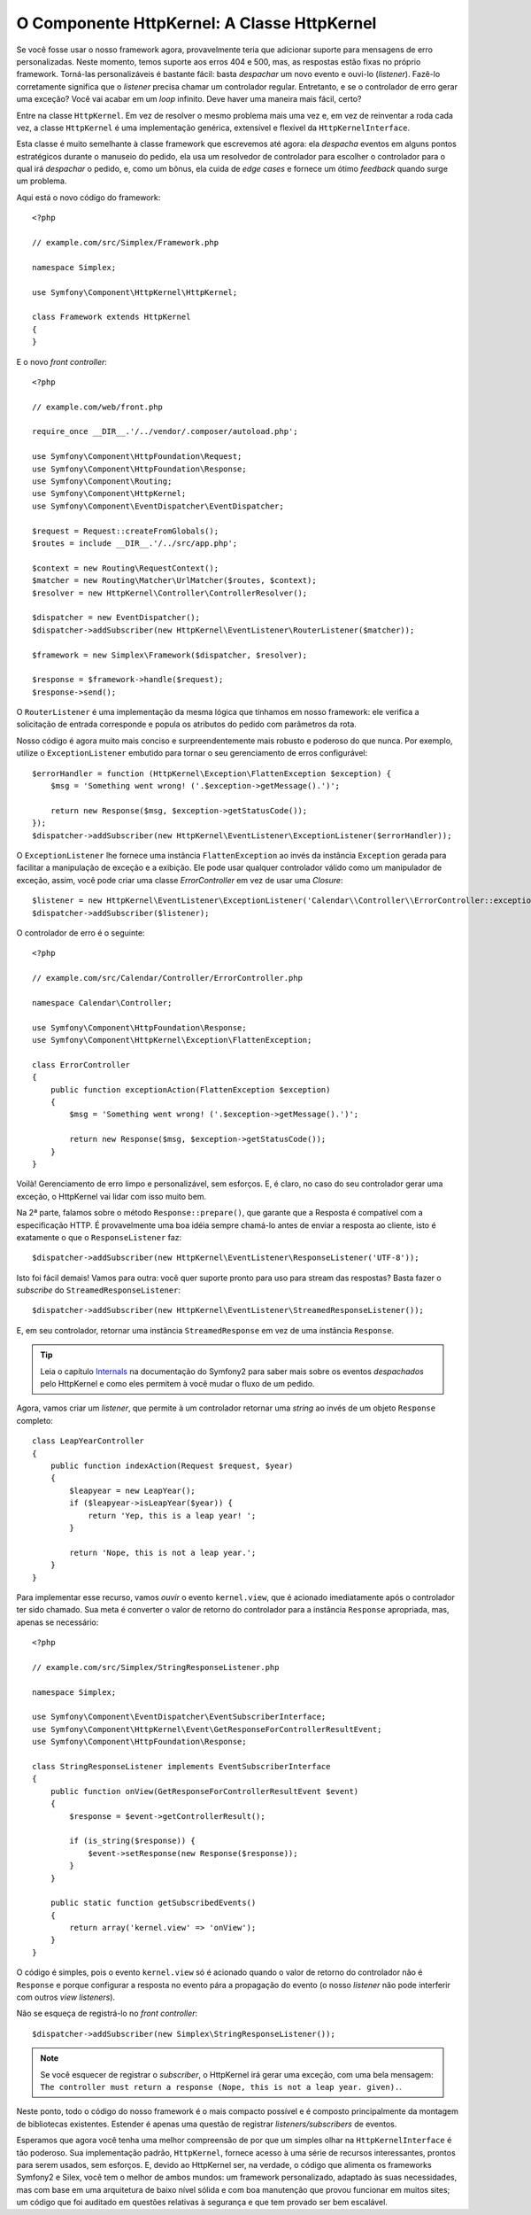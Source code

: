 O Componente HttpKernel: A Classe HttpKernel
============================================

Se você fosse usar o nosso framework agora, provavelmente teria que adicionar suporte 
para mensagens de erro personalizadas. Neste momento, temos suporte aos erros 404 e 500,
mas, as respostas estão fixas no próprio framework. Torná-las personalizáveis 
é bastante fácil: basta *despachar* um novo evento e ouvi-lo (*listener*). 
Fazê-lo corretamente significa que o *listener* precisa chamar um controlador regular. 
Entretanto, e se o controlador de erro gerar uma exceção? Você vai acabar em um
*loop* infinito. Deve haver uma maneira mais fácil, certo?

Entre na classe ``HttpKernel``. Em vez de resolver o mesmo problema 
mais uma vez e, em vez de reinventar a roda cada vez, a classe 
``HttpKernel`` é uma implementação genérica, extensível e flexível da
``HttpKernelInterface``.

Esta classe é muito semelhante à classe framework que escrevemos até agora: ela
*despacha* eventos em alguns pontos estratégicos durante o manuseio do pedido,
ela usa um resolvedor de controlador para escolher o controlador para o qual irá 
*despachar* o pedido, e, como um bônus, ela cuida de *edge cases* e fornece um ótimo 
*feedback* quando surge um problema.

Aqui está o novo código do framework::

    <?php

    // example.com/src/Simplex/Framework.php

    namespace Simplex;

    use Symfony\Component\HttpKernel\HttpKernel;

    class Framework extends HttpKernel
    {
    }

E o novo *front controller*::

    <?php

    // example.com/web/front.php

    require_once __DIR__.'/../vendor/.composer/autoload.php';

    use Symfony\Component\HttpFoundation\Request;
    use Symfony\Component\HttpFoundation\Response;
    use Symfony\Component\Routing;
    use Symfony\Component\HttpKernel;
    use Symfony\Component\EventDispatcher\EventDispatcher;

    $request = Request::createFromGlobals();
    $routes = include __DIR__.'/../src/app.php';

    $context = new Routing\RequestContext();
    $matcher = new Routing\Matcher\UrlMatcher($routes, $context);
    $resolver = new HttpKernel\Controller\ControllerResolver();

    $dispatcher = new EventDispatcher();
    $dispatcher->addSubscriber(new HttpKernel\EventListener\RouterListener($matcher));

    $framework = new Simplex\Framework($dispatcher, $resolver);

    $response = $framework->handle($request);
    $response->send();

O ``RouterListener`` é uma implementação da mesma lógica que tínhamos em nosso
framework: ele verifica a solicitação de entrada corresponde e popula os atributos 
do pedido com parâmetros da rota.

Nosso código é agora muito mais conciso e surpreendentemente mais robusto e poderoso 
do que nunca. Por exemplo, utilize o ``ExceptionListener`` embutido para tornar 
o seu gerenciamento de erros configurável::

    $errorHandler = function (HttpKernel\Exception\FlattenException $exception) {
        $msg = 'Something went wrong! ('.$exception->getMessage().')';

        return new Response($msg, $exception->getStatusCode());
    });
    $dispatcher->addSubscriber(new HttpKernel\EventListener\ExceptionListener($errorHandler));

O ``ExceptionListener`` lhe fornece uma instância ``FlattenException`` ao invés da
instância ``Exception`` gerada para facilitar a manipulação de exceção e a exibição. Ele
pode usar qualquer controlador válido como um manipulador de exceção, assim, você pode 
criar uma classe *ErrorController* em vez de usar uma *Closure*::

    $listener = new HttpKernel\EventListener\ExceptionListener('Calendar\\Controller\\ErrorController::exceptionAction');
    $dispatcher->addSubscriber($listener);

O controlador de erro é o seguinte::

    <?php

    // example.com/src/Calendar/Controller/ErrorController.php

    namespace Calendar\Controller;

    use Symfony\Component\HttpFoundation\Response;
    use Symfony\Component\HttpKernel\Exception\FlattenException;

    class ErrorController
    {
        public function exceptionAction(FlattenException $exception)
        {
            $msg = 'Something went wrong! ('.$exception->getMessage().')';

            return new Response($msg, $exception->getStatusCode());
        }
    }

Voilà! Gerenciamento de erro limpo e personalizável, sem esforços. E, é claro, no 
caso do seu controlador gerar uma exceção, o HttpKernel vai lidar com isso muito bem.

Na 2ª parte, falamos sobre o método ``Response::prepare()``, que
garante que a Resposta é compatível com a especificação HTTP. É
provavelmente uma boa idéia sempre chamá-lo antes de enviar a resposta
ao cliente, isto é exatamente o que o ``ResponseListener`` faz::

    $dispatcher->addSubscriber(new HttpKernel\EventListener\ResponseListener('UTF-8'));

Isto foi fácil demais! Vamos para outra: você quer suporte pronto para 
uso para stream das respostas? Basta fazer o *subscribe* do
``StreamedResponseListener``::

    $dispatcher->addSubscriber(new HttpKernel\EventListener\StreamedResponseListener());

E, em seu controlador, retornar uma instância ``StreamedResponse`` em vez de uma
instância ``Response``.

.. tip::

    Leia o capítulo `Internals`_ na documentação do Symfony2 para saber mais
    sobre os eventos *despachados* pelo HttpKernel e como eles permitem à você mudar
    o fluxo de um pedido.

Agora, vamos criar um *listener*, que permite à um controlador retornar uma *string*
ao invés de um objeto ``Response`` completo::

    class LeapYearController
    {
        public function indexAction(Request $request, $year)
        {
            $leapyear = new LeapYear();
            if ($leapyear->isLeapYear($year)) {
                return 'Yep, this is a leap year! ';
            }

            return 'Nope, this is not a leap year.';
        }
    }

Para implementar esse recurso, vamos *ouvir* o evento ``kernel.view``, que é 
acionado imediatamente após o controlador ter sido chamado. Sua meta é converter 
o valor de retorno do controlador para a instância ``Response`` apropriada, mas,
apenas se necessário::

    <?php

    // example.com/src/Simplex/StringResponseListener.php

    namespace Simplex;

    use Symfony\Component\EventDispatcher\EventSubscriberInterface;
    use Symfony\Component\HttpKernel\Event\GetResponseForControllerResultEvent;
    use Symfony\Component\HttpFoundation\Response;

    class StringResponseListener implements EventSubscriberInterface
    {
        public function onView(GetResponseForControllerResultEvent $event)
        {
            $response = $event->getControllerResult();

            if (is_string($response)) {
                $event->setResponse(new Response($response));
            }
        }

        public static function getSubscribedEvents()
        {
            return array('kernel.view' => 'onView');
        }
    }

O código é simples, pois o evento ``kernel.view`` só é acionado quando o valor 
de retorno do controlador não é ``Response`` e porque configurar a resposta
no evento pára a propagação do evento (o nosso *listener* não pode interferir com
outros *view listeners*).

Não se esqueça de registrá-lo no *front controller*::

    $dispatcher->addSubscriber(new Simplex\StringResponseListener());

.. note::

    Se você esquecer de registrar o *subscriber*, o HttpKernel irá gerar uma
    exceção, com uma bela mensagem: ``The controller must return a response
    (Nope, this is not a leap year. given).``.

Neste ponto, todo o código do nosso framework é o mais compacto possível e é
composto principalmente da montagem de bibliotecas existentes. Estender é apenas 
uma questão de registrar *listeners/subscribers* de eventos.

Esperamos que agora você tenha uma melhor compreensão de por que um simples olhar na 
``HttpKernelInterface`` é tão poderoso. Sua implementação padrão, ``HttpKernel``, 
fornece acesso à uma série de recursos interessantes, prontos para serem usados,
sem esforços. E, devido ao HttpKernel ser, na verdade, o código que alimenta os 
frameworks Symfony2 e Silex, você tem o melhor de ambos mundos: um framework personalizado, 
adaptado às suas necessidades, mas com base em uma arquitetura de baixo nível sólida
e com boa manutenção que provou funcionar em muitos sites; um código 
que foi auditado em questões relativas à segurança e que tem
provado ser bem escalável. 

.. _`Internals`: http://symfony.com/doc/current/book/internals.html#events
